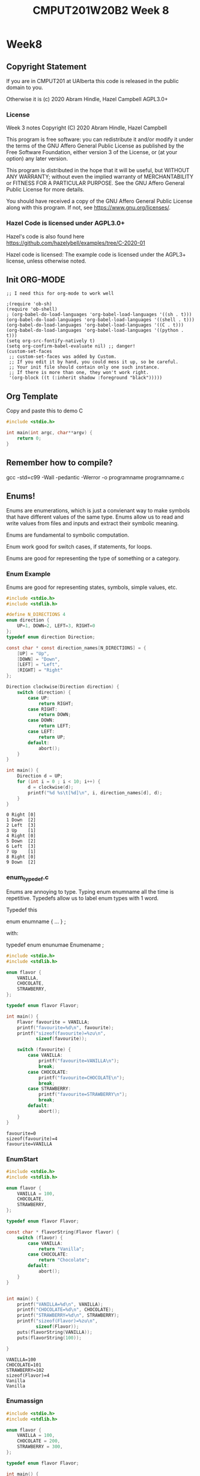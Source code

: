 #+TITLE: CMPUT201W20B2 Week 8
#+PROPERTY: header-args:C             :results output :exports both :flags -std=c99 -Wall -pedantic -Werror -g :eval yes :results value verbatim
#+PROPERTY: header-args:sh            :results output :exports both :eval yes :results value verbatim
#+PROPERTY: header-args:shell         :results output :exports both :eval yes :results value verbatim

* Week8
** Copyright Statement

If you are in CMPUT201 at UAlberta this code is released in the public
domain to you.

Otherwise it is (c) 2020 Abram Hindle, Hazel Campbell AGPL3.0+

*** License

    Week 3 notes
    Copyright (C) 2020 Abram Hindle, Hazel Campbell

    This program is free software: you can redistribute it and/or modify
    it under the terms of the GNU Affero General Public License as
    published by the Free Software Foundation, either version 3 of the
    License, or (at your option) any later version.

    This program is distributed in the hope that it will be useful,
    but WITHOUT ANY WARRANTY; without even the implied warranty of
    MERCHANTABILITY or FITNESS FOR A PARTICULAR PURPOSE.  See the
    GNU Affero General Public License for more details.

    You should have received a copy of the GNU Affero General Public License
    along with this program.  If not, see <https://www.gnu.org/licenses/>.


*** Hazel Code is licensed under AGPL3.0+

Hazel's code is also found here
https://github.com/hazelybell/examples/tree/C-2020-01

Hazel code is licensed: The example code is licensed under the AGPL3+
license, unless otherwise noted.

** Init ORG-MODE

#+BEGIN_SRC elisp
;; I need this for org-mode to work well

;(require 'ob-sh)
(require 'ob-shell)
; (org-babel-do-load-languages 'org-babel-load-languages '((sh . t)))
(org-babel-do-load-languages 'org-babel-load-languages '((shell . t)))
(org-babel-do-load-languages 'org-babel-load-languages '((C . t)))
(org-babel-do-load-languages 'org-babel-load-languages '((python . t)))
(setq org-src-fontify-natively t)
(setq org-confirm-babel-evaluate nil) ;; danger!
(custom-set-faces
 ;; custom-set-faces was added by Custom.
 ;; If you edit it by hand, you could mess it up, so be careful.
 ;; Your init file should contain only one such instance.
 ;; If there is more than one, they won't work right.
 '(org-block ((t (:inherit shadow :foreground "black")))))
#+END_SRC

#+RESULTS:

** Org Template
Copy and paste this to demo C

#+BEGIN_SRC C :exports both
#include <stdio.h>

int main(int argc, char**argv) {
    return 0;
}
#+END_SRC

#+RESULTS:

** Remember how to compile?

gcc -std=c99 -Wall -pedantic -Werror -o programname programname.c


** Enums!

Enums are enumerations, which is just a convienant way to make symbols
that have different values of the same type. Enums allow us to read
and write values from files and inputs and extract their symbolic meaning.

Enums are fundamental to symbolic computation.

Enum work good for switch cases, if statements, for loops.

Enums are good for representing the type of something or a category.

*** Enum Example

Enums are good for representing states, symbols, simple values, etc.

#+BEGIN_SRC C :exports both
#include <stdio.h>
#include <stdlib.h>

#define N_DIRECTIONS 4
enum direction {
    UP=1, DOWN=2, LEFT=3, RIGHT=0
};
typedef enum direction Direction;

const char * const direction_names[N_DIRECTIONS] = {
    [UP] = "Up",
    [DOWN] = "Down",
    [LEFT] = "Left",
    [RIGHT] = "Right"
};

Direction clockwise(Direction direction) {
    switch (direction) {
        case UP:
            return RIGHT;
        case RIGHT:
            return DOWN;
        case DOWN:
            return LEFT;
        case LEFT:
            return UP;
        default:
            abort();
    }
}

int main() {
    Direction d = UP;
    for (int i = 0 ; i < 10; i++) {
        d = clockwise(d);
        printf("%d %s\t[%d]\n", i, direction_names[d], d);
    }
}
#+END_SRC

#+RESULTS:
#+begin_example
0 Right	[0]
1 Down	[2]
2 Left	[3]
3 Up	[1]
4 Right	[0]
5 Down	[2]
6 Left	[3]
7 Up	[1]
8 Right	[0]
9 Down	[2]
#+end_example

*** enum_typedef.c

Enums are annoying to type. Typing enum enumname all the time is
repetitive. Typedefs allow us to label enum types with 1 word.

Typedef this 

enum enumname { ... } ;

with:

typedef enum enunumae Enumename ;


#+BEGIN_SRC C :exports both
#include <stdio.h>
#include <stdlib.h>

enum flavor {
    VANILLA,
    CHOCOLATE,
    STRAWBERRY,
};

typedef enum flavor Flavor;

int main() {
    Flavor favourite = VANILLA;
    printf("favourite=%d\n", favourite);
    printf("sizeof(favourite)=%zu\n",
           sizeof(favourite));
    
    switch (favourite) {
        case VANILLA:
            printf("favourite=VANILLA\n");
            break;
        case CHOCOLATE:
            printf("favourite=CHOCOLATE\n");
            break;
        case STRAWBERRY:
            printf("favourite=STRAWBERRY\n");
            break;
        default:
            abort();
    }
}
#+END_SRC

#+RESULTS:
: favourite=0
: sizeof(favourite)=4
: favourite=VANILLA



*** EnumStart

#+BEGIN_SRC C :exports both
#include <stdio.h>
#include <stdlib.h>

enum flavor {
    VANILLA = 100,
    CHOCOLATE,
    STRAWBERRY,
};

typedef enum flavor Flavor;

const char * flavorString(Flavor flavor) {
    switch (flavor) {
        case VANILLA:
            return "Vanilla";
        case CHOCOLATE:
            return "Chocolate";
        default:
            abort();
    }
}


int main() {
    printf("VANILLA=%d\n", VANILLA);
    printf("CHOCOLATE=%d\n", CHOCOLATE);
    printf("STRAWBERRY=%d\n", STRAWBERRY);
    printf("sizeof(Flavor)=%zu\n",
           sizeof(Flavor));
    puts(flavorString(VANILLA));
    puts(flavorString(100));

}
#+END_SRC

#+RESULTS:
: VANILLA=100
: CHOCOLATE=101
: STRAWBERRY=102
: sizeof(Flavor)=4
: Vanilla
: Vanilla

*** Enumassign 

#+BEGIN_SRC C :exports both
#include <stdio.h>
#include <stdlib.h>

enum flavor {
    VANILLA = 100,
    CHOCOLATE = 200,
    STRAWBERRY = 300,
};

typedef enum flavor Flavor;

int main() {
    printf("VANILLA=%d\n", VANILLA);
    printf("CHOCOLATE=%d\n", CHOCOLATE);
    printf("STRAWBERRY=%d\n", STRAWBERRY);
    printf("sizeof(Flavor)=%zu\n",
           sizeof(Flavor));
}
#+END_SRC

#+RESULTS:
: VANILLA=100
: CHOCOLATE=200
: STRAWBERRY=300
: sizeof(Flavor)=4

*** Enum_loop_trick.c

This is a fun trick to set a maximum value for your enum by using
another symbol


#+BEGIN_SRC C :exports both
#include <stdio.h>
#include <stdlib.h>

// this only works as long as we don't provide our
// own values!

enum flavor {
    VANILLA,
    RHUBARB,
    CHOCOLATE,
    STRAWBERRY,
    N_FLAVORS // Get the free max enum here
};

typedef enum flavor Flavor;

int main() {
    printf("VANILLA=%d\n", VANILLA);
    printf("CHOCOLATE=%d\n", CHOCOLATE);
    printf("STRAWBERRY=%d\n", STRAWBERRY);
    printf("N_FLAVORS=%d\n", N_FLAVORS);
    printf("sizeof(Flavor)=%zu\n",
           sizeof(Flavor));
    
    for (Flavor flavor = 0; flavor < N_FLAVORS; flavor++) {
        switch (flavor) {
            case VANILLA:
                printf("flavor=VANILLA\n");
                break;
            case CHOCOLATE:
                printf("flavor=CHOCOLATE\n");
                break;
            case STRAWBERRY:
                printf("flavor=STRAWBERRY\n");
                break;
            case RHUBARB:
                printf("flavor=RHUBARB\n");
                break;
            default:
                abort();
        }
    }
}
#+END_SRC

#+RESULTS:
: VANILLA=0
: CHOCOLATE=2
: STRAWBERRY=3
: N_FLAVORS=4
: sizeof(Flavor)=4
: flavor=VANILLA
: flavor=RHUBARB
: flavor=CHOCOLATE
: flavor=STRAWBERRY

*** Enum Int

Enum are just integers. And you can treat them as such.

#+BEGIN_SRC C :exports both
#include <stdio.h>
#include <stdlib.h>
#include <time.h>

enum flavor {
    VANILLA,
    CHOCOLATE,
    STRAWBERRY,
    N_FLAVORS // LOOK MA! No Defines! Cute trick, might surprise people.
};

typedef enum flavor Flavor;

// Here we use the fact that enums are really just ints!
Flavor random_flavor() {
    return (rand() % N_FLAVORS);
}

void check_flavor(Flavor flavor) {
    if (flavor >= N_FLAVORS) {
        abort();
    }
    // Since a flavor is just an int, it could be negative...
    if (flavor < 0) {
        abort();
    }
}

const char * get_flavor_name(Flavor flavor) {
    check_flavor(flavor);
    // Here we use "Designated Initializers"!
    const char * const flavor_names[N_FLAVORS] = {
        [CHOCOLATE] = "Hamburger flavor",
        [VANILLA] = "Raspberry",
        [STRAWBERRY] = "Those packets that come in the ramen"
    };
    const char * flavor_name = flavor_names[flavor];
    return flavor_name;
}

int main() {
    srand(time(NULL));
    for (int i = 0 ; i < 4; i++) {
       Flavor flavor = random_flavor();
       printf(
           "flavor %d = %s\n",
           flavor,
           get_flavor_name(flavor)
       );
    }
}
#+END_SRC

#+RESULTS:
: flavor 0 = Raspberry
: flavor 0 = Raspberry
: flavor 0 = Raspberry
: flavor 2 = Those packets that come in the ramen

*** Another motivating ENUM Example

#+BEGIN_SRC C :exports both
#include <stdbool.h> 
#include <stdio.h>
#include <stdlib.h>
#include <time.h>

enum card_face {
    ACE = 1,
    FACE2,
    FACE3,
    FACE4,
    FACE5,
    FACE6,
    FACE7,
    FACE8,
    FACE9,
    FACE10,
    JACK,
    QUEEN,
    KING,
};

typedef enum card_face CardFace;

enum card_suit {
    CLUBS,
    HEARTS,
    DIAMONDS,
    SPADES
};

typedef enum card_suit CardSuit;

struct playing_card {
    CardFace face;
    CardSuit suit;
};

typedef struct playing_card PlayingCard;

#define HANDSIZE 5

// A flush is a hand where all cards have the same suit
// like 5 diamonds or 5 hearts
bool isFlush(PlayingCard hand[HANDSIZE]) {
    CardSuit suit = hand[0].suit;
    for (int i = 1;  i < HANDSIZE; i++ ) {
        if (suit != hand[i].suit) {
            return false;
        }
    }
    return true;
}

int main() {
    srand(time(NULL));
    PlayingCard hand[5] = {
        {ACE, CLUBS},
        {FACE2, CLUBS},
        {KING, CLUBS},
        {JACK, CLUBS},
        {FACE4, CLUBS}
    };
    printf("isFlush? %u\n", isFlush(hand));
    PlayingCard secondHand[5] = {
        {ACE, CLUBS},
        {ACE, SPADES},
        {ACE, HEARTS},
        {ACE, DIAMONDS},
        {ACE, CLUBS} // CHEATER
    };
    printf("isFlush? %u\n", isFlush(secondHand));

}
#+END_SRC

#+RESULTS:
: isFlush? 1
: isFlush? 0



** Unions

- Unions are a way to all the same types to share the same memory.
- Some types like unsigned integers have different sizes:
  
#+BEGIN_SRC C :exports both 
#include <stdio.h>
int main() {
    printf("sizeof(unsigned char):\t\t%ld\n", 
        sizeof(unsigned char));
    printf("sizeof(unsigned short):\t\t%ld\n", 
        sizeof(unsigned short));
    printf("sizeof(unsigned int):\t\t%ld\n", 
        sizeof(unsigned int));
    printf("sizeof(unsigned long):\t\t%ld\n", 
        sizeof(unsigned long));
    printf("sizeof(unsigned long long):\t%ld\n", 
        sizeof(unsigned long long));
    printf("sizeof(unsigned long long int):\t%ld\n", 
        sizeof(unsigned long long int));

}
#+END_SRC

#+RESULTS:
: sizeof(unsigned char):		1
: sizeof(unsigned short):		2
: sizeof(unsigned int):		4
: sizeof(unsigned long):		8
: sizeof(unsigned long long):	8
: sizeof(unsigned long long int):	8

#+BEGIN_SRC C :exports both 
#include <stdio.h>
/*
[C][S][I][I][L][L][L][L]
 S  I  L  L
 I  L
 L
*/
union uints {
    unsigned char a_char;
    unsigned short a_short;
    unsigned int an_int;
    unsigned long a_long;
};
typedef union uints UInts;

#define EXAMPLES 7
int main() {
    unsigned long longs[EXAMPLES] = 
        { 0, 1000, 1000000, 10000000000, 
          65535, 4294967295, 18446744073709551615UL };
    UInts uints;
    for (int i = 0 ; i < EXAMPLES; i++) {
        uints.a_long = longs[i];
        printf("For the long %lu:\n", longs[i]);
        printf("\tchar\t %hhu\n", uints.a_char);
        printf("\tshort\t %hu\n", uints.a_short);
        printf("\tint\t %u\n", uints.an_int);
        printf("\tlong\t %lu\n", uints.a_long);
    }
    // lets see if we can overflow
    uints.a_char++;
    printf("Overflow kept local\t %lu\n", uints.a_long);
}
#+END_SRC

#+RESULTS:
#+begin_example
For the long 0:
	char	 0
	short	 0
	int	 0
	long	 0
For the long 1000:
	char	 232
	short	 1000
	int	 1000
	long	 1000
For the long 1000000:
	char	 64
	short	 16960
	int	 1000000
	long	 1000000
For the long 10000000000:
	char	 0
	short	 58368
	int	 1410065408
	long	 10000000000
For the long 65535:
	char	 255
	short	 65535
	int	 65535
	long	 65535
For the long 4294967295:
	char	 255
	short	 65535
	int	 4294967295
	long	 4294967295
For the long 18446744073709551615:
	char	 255
	short	 65535
	int	 4294967295
	long	 18446744073709551615
Overflow kept local	 18446744073709551360
#+end_example

*** Structs versus Unions

#+BEGIN_SRC C
#include <stdio.h>

struct uints {
    unsigned char a_char;
    unsigned short a_short;
    unsigned int an_int;
    unsigned long a_long;
};
typedef struct uints UInts;

int main() {
    UInts uints;
    uints.a_long = 0;
    printf("Hi I'm a struct!\n");
    printf("sizeof(uints)=%zu\n", sizeof(uints));
    printf("sizeof(uints.a_char)=%zu\n", sizeof(uints.a_char));
    printf("sizeof(uints.a_short)=%zu\n", sizeof(uints.a_short));
    printf("sizeof(uints.an_int)=%zu\n", sizeof(uints.an_int));
    printf("sizeof(uints.a_long)=%zu\n", sizeof(uints.a_long));
    printf("&uints=        %p\n", (void *) &uints);
    printf("&uints.a_char= %p\n", (void *) &(uints.a_char));
    printf("&uints.a_short=%p\n", (void *) &(uints.a_short));
    printf("&uints.an_int= %p\n", (void *) &(uints.an_int));
    printf("&uints.a_long= %p\n", (void *) &(uints.a_long));
}
#+END_SRC

#+RESULTS:
#+begin_example
Hi I'm a struct!
sizeof(uints)=16
sizeof(uints.a_char)=1
sizeof(uints.a_short)=2
sizeof(uints.an_int)=4
sizeof(uints.a_long)=8
&uints=        0x7ffddf8dfaa0
&uints.a_char= 0x7ffddf8dfaa0
&uints.a_short=0x7ffddf8dfaa2
&uints.an_int= 0x7ffddf8dfaa4
&uints.a_long= 0x7ffddf8dfaa8
#+end_example

#+BEGIN_SRC C
#include <stdio.h>

union uints {
    unsigned char a_char;
    unsigned short a_short;
    unsigned int an_int;
    unsigned long a_long;
};
typedef union uints UInts;

int main() {
    UInts uints;
    uints.a_long = 0;
    printf("Hi I'm a Union!\n");
    printf("sizeof(uints)=%zu\n", sizeof(uints));
    printf("sizeof(uints.a_char)=%zu\n", sizeof(uints.a_char));
    printf("sizeof(uints.a_short)=%zu\n", sizeof(uints.a_short));
    printf("sizeof(uints.an_int)=%zu\n", sizeof(uints.an_int));
    printf("sizeof(uints.a_long)=%zu\n", sizeof(uints.a_long));
    printf("&uints=        %p\n", (void *) &uints);
    printf("&uints.a_char= %p\n", (void *) &(uints.a_char));
    printf("&uints.a_short=%p\n", (void *) &(uints.a_short));
    printf("&uints.an_int= %p\n", (void *) &(uints.an_int));
    printf("&uints.a_long= %p\n", (void *) &(uints.a_long));
}
#+END_SRC

#+RESULTS:
#+begin_example
Hi I'm a Union!
sizeof(uints)=8
sizeof(uints.a_char)=1
sizeof(uints.a_short)=2
sizeof(uints.an_int)=4
sizeof(uints.a_long)=8
&uints=        0x7ffdf782b730
&uints.a_char= 0x7ffdf782b730
&uints.a_short=0x7ffdf782b730
&uints.an_int= 0x7ffdf782b730
&uints.a_long= 0x7ffdf782b730
#+end_example


*** Union considerations

    - they are aligned at the starting byte of each member.
    - overflows are kept local to the member being addressed

*** Type Punning      
    - Type punning is breaking the type system to achieve a goal
    - in C it is undefined behaviour to write to 1 part of the union
      and then read from that data using a different overlapping
      member. Yet it pretty common practice.
    - GCC and others typically allow it.

#+BEGIN_SRC C :eval yes :flags -std=c89
#include <stdio.h>
#include <stdint.h>
#include <limits.h>
#include <stdlib.h>

/* This is super useful, but we can't do it in C99 */

struct multi_type {
    enum {
        NOTHING,
        AN_INT,
        A_FLOAT
    } which;
    union {
        int32_t an_int;
        float a_float;
    };
};
typedef struct multi_type MultiType;

void print_mt(MultiType mt) {
    if (mt.which == NOTHING) {
        printf("nothing");
    } else if (mt.which == AN_INT) {
        printf("%d", (int) mt.an_int);
    } else if (mt.which == A_FLOAT) {
        printf("%e", mt.a_float);
    } else {
        abort();
    }
}

void print_mt_array(MultiType *mt_array, size_t length) {
    size_t idx;
    for (idx = 0; idx < length; idx++) {
        print_mt(mt_array[idx]);
        printf(" ");
    }
    printf("\n");
}

MultiType new_mt_int(int value) {
    MultiType new;
    new.which = AN_INT;
    new.an_int = value;
    return new;
}

MultiType new_mt_float(float value) {
    MultiType new;
    new.which = A_FLOAT;
    new.a_float = value;
    return new;
}

int main() {
    MultiType mt_array[4] = { { NOTHING } };
    mt_array[0] = new_mt_int(24);
    mt_array[1] = new_mt_int(48);
    mt_array[2] = new_mt_float(0.24);
    mt_array[3] = new_mt_float(0.12);
    printf("\n");
    print_mt_array(mt_array, 4);
}
#+END_SRC

#+RESULTS:

The error message:

:RESULTS:
/tmp/babel-27627ARt/C-src-27627FnU.c:24:6: error: ISO C99 doesn’t support unnamed structs/unions [-Werror=pedantic]
     };
      ^
cc1: all warnings being treated as errors
/bin/bash: /tmp/babel-27627ARt/C-bin-27627Sxa: Permission denied
:END:


*** Unions with type tags

It is common practice to treat unions like "dynamic types". But it is
common practice to leave a hint in a tag to what type is actually
being stored in that union.

#+BEGIN_SRC C
#include <stdio.h>
#include <stdint.h>
#include <limits.h>
#include <stdlib.h>

// Multitype is either NOTHING, AN_INT, or A_FLOAT
// You should read it and write it based on its type (which)
struct multi_type {
    enum {
        NOTHING,
        AN_INT,
        A_FLOAT
    } which;
    union {
        int32_t an_int;
        float a_float;
    } value;
};
typedef struct multi_type MultiType;

void print_mt(MultiType mt) {
    if (mt.which == NOTHING) {
        printf("nothing");
    } else if (mt.which == AN_INT) {
        printf("%d", (int) mt.value.an_int);
    } else if (mt.which == A_FLOAT) {
        printf("%e", mt.value.a_float);
    } else {
        abort();
    }
}

void print_mt_array(MultiType *mt_array, size_t length) {
    for (size_t idx = 0; idx < length; idx++) {
        print_mt(mt_array[idx]);
        printf(" ");
    }
    printf("\n");
}
#define EXAMPLES 7
int main() {
    MultiType mt_array[EXAMPLES] = {
        { NOTHING },
        { AN_INT, { .an_int=10 } },
        { A_FLOAT, { .a_float=0.1 } },
        { NOTHING },
        { A_FLOAT, { .a_float=99.9 } },
        { AN_INT, { .an_int=99.9 } },
        { AN_INT, { .a_float=-99.9 } },
    };
    printf("\n");
    printf("sizeof(mt_array)    == %lu\n",sizeof(mt_array));
    printf("sizeof(mt_array[0]) == %lu\n",sizeof(mt_array[0]));
    printf("sizeof(mt_array[1]) == %lu\n",sizeof(mt_array[1]));
    printf("sizeof(mt_array[2]) == %lu\n",sizeof(mt_array[2]));
    print_mt_array(mt_array, EXAMPLES);
}
#+END_SRC

#+RESULTS:
: sizeof(mt_array)    == 56
: sizeof(mt_array[0]) == 8
: sizeof(mt_array[1]) == 8
: sizeof(mt_array[2]) == 8
: nothing 10 1.000000e-01 nothing 9.990000e+01 99 -1027093299

** Malloc! The Heap!

Memory!

Your programs use the following kinds of memory:
- Code: this is for constants and compiled code for the CPU to run
- Data: this is for strings, literals, and other values you predefine
  in your program.
- Stack: this is where the data for your function locals goes
- Heap: this is where dynamically allocated memory goes. It is the largest pool.

What memory does our program use? (OS and compiler specific)
- Globals? Data.
- Static variables? Data.
- Constants? Code and or Data
- Local variables? stack
- Dynamic allocation? heap

*** On my computer

Here's what emacs is using

#+begin_example
root@st-francis:/proc/27627# cat maps
00400000-00641000 r-xp 00000000 09:00 116130283                          /usr/bin/emacs25-x
00841000-00848000 r--p 00241000 09:00 116130283                          /usr/bin/emacs25-x
00848000-01615000 rw-p 00248000 09:00 116130283                          /usr/bin/emacs25-x
03155000-0d208000 rw-p 00000000 00:00 0                                  [heap]
7f16739f4000-7f1673a74000 rw-s 00000000 00:05 935100458                  /SYSV00000000 (deleted)
7f1673a74000-7f1673a79000 r-xp 00000000 09:00 394799                     /usr/lib/x86_64-linux-gnu/gdk-pixbuf-2.0/2.10.0/loaders/libpixbufloader-png.so
7f1673a79000-7f1673c78000 ---p 00005000 09:00 394799                     /usr/lib/x86_64-linux-gnu/gdk-pixbuf-2.0/2.10.0/loaders/libpixbufloader-png.so
7f1673c78000-7f1673c79000 r--p 00004000 09:00 394799                     /usr/lib/x86_64-linux-gnu/gdk-pixbuf-2.0/2.10.0/loaders/libpixbufloader-png.so
...
7f168942a000-7f168942b000 r--p 00027000 09:00 103024636                  /lib/x86_64-linux-gnu/ld-2.27.so
7f168942b000-7f168942c000 rw-p 00028000 09:00 103024636                  /lib/x86_64-linux-gnu/ld-2.27.so
7f168942c000-7f168942d000 rw-p 00000000 00:00 0 
7fffcf9ad000-7fffcfa6d000 rw-p 00000000 00:00 0                          [stack]
7fffcfb29000-7fffcfb2c000 r--p 00000000 00:00 0                          [vvar]
7fffcfb2c000-7fffcfb2e000 r-xp 00000000 00:00 0                          [vdso]
ffffffffff600000-ffffffffff601000 r-xp 00000000 00:00 0                  [vsyscall]
#+end_example

Here's the important lines
#+begin_example
code        00400000-00641000 r-xp 00000000 09:00 116130283                          /usr/bin/emacs25-x
data?       00841000-00848000 r--p 00241000 09:00 116130283                          /usr/bin/emacs25-x
data?       00848000-01615000 rw-p 00248000 09:00 116130283                          /usr/bin/emacs25-x
heap        03155000-0d208000 rw-p 00000000 00:00 0                                  [heap]
stack       7fffcf9ad000-7fffcfa6d000 rw-p 00000000 00:00 0                          [stack]
#+end_example

So stack is limited

#+begin_example
hindle1@st-francis:~$ ulimit -a
core file size          (blocks, -c) 0
data seg size           (kbytes, -d) unlimited
scheduling priority             (-e) 0
file size               (blocks, -f) unlimited
pending signals                 (-i) 273535
max locked memory       (kbytes, -l) 16384
max memory size         (kbytes, -m) unlimited
open files                      (-n) 1024
pipe size            (512 bytes, -p) 8
POSIX message queues     (bytes, -q) 819200
real-time priority              (-r) 0
stack size              (kbytes, -s) 8192
cpu time               (seconds, -t) unlimited
max user processes              (-u) 273535
virtual memory          (kbytes, -v) unlimited
file locks                      (-x) unlimited
#+end_example


#+begin_example
stack size              (kbytes, -s) 8192
#+end_example

8megs of stack.

What if I want a big array?

I can tell bash to give me more, but sometimes you are limited.

How do programs using more than 8mb of memory?

THE HEAP!!

How do I get heap memory?

malloc!

Can I get it any time.

Sure.

*** Malloc

Just stack allocation
#+BEGIN_SRC C
#include <assert.h>
#include <stdio.h>
#include <stdlib.h>
#include <string.h>

void allocAndGo(const int len) {
        int bigArray[len];
        for(int idx=0; idx < len; idx++) {
            bigArray[idx] = idx;
        }
        printf("%u ints allocated!\n",1+bigArray[len-1]);
        printf("%lu bytes!\n", sizeof(int)*len);
        printf("%p\n", (void*)bigArray);
}
int main() {
    // let's find the max of the stack.
    for (int i = 1; i < 2*900000; i+=256*1024) {
        allocAndGo(i);
    }
}
#+END_SRC

#+RESULTS:
#+begin_example
1 ints allocated!
4 bytes!
0x7ffcf94dd740
262145 ints allocated!
1048580 bytes!
0x7ffcf93dd740
524289 ints allocated!
2097156 bytes!
0x7ffcf92dd740
786433 ints allocated!
3145732 bytes!
0x7ffcf91dd740
1048577 ints allocated!
4194308 bytes!
0x7ffcf90dd740
1310721 ints allocated!
5242884 bytes!
0x7ffcf8fdd740
1572865 ints allocated!
6291460 bytes!
0x7ffcf8edd740
#+end_example


#+BEGIN_SRC C
#include <assert.h>
#include <stdio.h>
#include <stdlib.h>
#include <string.h>

int * testAllocArray(int arrLen) {
  size_t size = arrLen * sizeof(int);
  int* array = malloc( size );
  assert(array!=NULL);
  memset((void*)array, 0, size);
  /* for(int idx=0; idx<arrLen; idx++) {
    array[idx] = idx;
  } */
  printf("%p\n", (void*)array);
  printf("%p\n", (void*)&arrLen);
  return array;
}
int main() {
    for (int i = 1; i < 90000000; i+=5*1024*1024) {
        int * bigArray = testAllocArray( i );
        printf("%u ints allocated!\n",1+bigArray[i-1]);
        printf("%lu bytes!\n", sizeof(int)*i);
        free(bigArray); // remember to free it when done!
    }
}
#+END_SRC

#+RESULTS:
#+begin_example
0x55c7f25d5260
0x7ffd46e44c5c
1 ints allocated!
4 bytes!
0x7efeca536010
0x7ffd46e44c5c
1 ints allocated!
20971524 bytes!
0x7efec9136010
0x7ffd46e44c5c
1 ints allocated!
41943044 bytes!
0x7efec7d36010
0x7ffd46e44c5c
1 ints allocated!
62914564 bytes!
0x7efec6936010
0x7ffd46e44c5c
1 ints allocated!
83886084 bytes!
0x7efec5536010
0x7ffd46e44c5c
1 ints allocated!
104857604 bytes!
0x7efec4136010
0x7ffd46e44c5c
1 ints allocated!
125829124 bytes!
0x7efec2d36010
0x7ffd46e44c5c
1 ints allocated!
146800644 bytes!
0x7efec1936010
0x7ffd46e44c5c
1 ints allocated!
167772164 bytes!
0x7efec0536010
0x7ffd46e44c5c
1 ints allocated!
188743684 bytes!
0x7efebf136010
0x7ffd46e44c5c
1 ints allocated!
209715204 bytes!
0x7efebdd36010
0x7ffd46e44c5c
1 ints allocated!
230686724 bytes!
0x7efebc936010
0x7ffd46e44c5c
1 ints allocated!
251658244 bytes!
0x7efebb536010
0x7ffd46e44c5c
1 ints allocated!
272629764 bytes!
0x7efeba136010
0x7ffd46e44c5c
1 ints allocated!
293601284 bytes!
0x7efeb8d36010
0x7ffd46e44c5c
1 ints allocated!
314572804 bytes!
0x7efeb7936010
0x7ffd46e44c5c
1 ints allocated!
335544324 bytes!
0x7efeb6536010
0x7ffd46e44c5c
1 ints allocated!
356515844 bytes!
#+end_example

*** Malloc2

Big allocation!

#+BEGIN_SRC sh :exports both
gcc -std=c99 -Wall -pedantic -Werror -o board ./board.c
./board | wc
#+END_SRC

#+RESULTS:
:    8192    8192 67117056

#+BEGIN_SRC C :eval no
#include <stdint.h>
#include <stdio.h>
#include <stdlib.h> // <-- malloc is in stdlib.h

#define KIBI 1024L
#define MEGA (KIBI*KIBI)
#define SIZE 1024*8

/*
 * malloc: Memory ALLOCate, in number of bytes
 * free: deallocate the memory
 *  takes the pointer returned by malloc
 * 
 * Memory still needs to be initialized!
 */

uint8_t * get_board() {
    void * allocated = malloc(sizeof(uint8_t) * SIZE * SIZE);
    if (allocated == NULL) {
        printf("Error: Out of memory!\n");
        abort();
    }
    return allocated;
}

int main() {
    uint8_t (*board)[SIZE] = NULL;
    size_t total_size = sizeof(uint8_t) * SIZE * SIZE;
    board = (uint8_t (*)[SIZE])get_board();
    // board = malloc(total_size);
    for (size_t row = 0; row < SIZE; row++) {
        for (size_t col = 0; col < SIZE; col++) {
            board[row][col] = rand() % 26 + 'A';
        }
    }
    
    for (size_t row = 0; row < SIZE; row++) {
        for (size_t col = 0; col < SIZE; col++) {
            printf("%c", (char) board[row][col]);
        }
        printf("\n");
    }
    printf("board is %zu mebibytes!\n", total_size/MEGA);
    free(board);
    int * ptr = (int*)NULL;
    *ptr;
    for (size_t row = 0; row < SIZE; row++) {
        for (size_t col = 0; col < SIZE; col++) {
            printf("%c", (char) board[row][col]);
        }
        printf("\n");
    }
}
#+END_SRC


#+RESULTS:

*** Calloc 

Calloc is like malloc except it will initialize the memory for you!
Just to 0 though. Which is good enough.

Calloc looks different 

man calloc says

       void *calloc(size_t nmemb, size_t size);

It's not void, it's void * so you have to cast.

#+BEGIN_SRC C
#include <assert.h>
#include <stdio.h>
#include <stdlib.h>
#include <string.h>

int * testAllocArray(int arrLen) {
  int* array = calloc( sizeof(int), arrLen );
  assert(array!=NULL);
  for(int idx=0; idx<arrLen; idx++) {
    array[idx] = idx;
  }
  return array;
}
int main() {
    for (int i = 1; i < 90000000; i+=5*1024*1024) {
        int * bigArray = testAllocArray( i );
        printf("%u ints allocated!\n",1+bigArray[i-1]);
        printf("%lu bytes!\n", sizeof(int)*i);
        free(bigArray); // remember to free it when done!
    }
}
#+END_SRC

#+RESULTS:
#+begin_example
1 ints allocated!
4 bytes!
5242881 ints allocated!
20971524 bytes!
10485761 ints allocated!
41943044 bytes!
15728641 ints allocated!
62914564 bytes!
20971521 ints allocated!
83886084 bytes!
26214401 ints allocated!
104857604 bytes!
31457281 ints allocated!
125829124 bytes!
36700161 ints allocated!
146800644 bytes!
41943041 ints allocated!
167772164 bytes!
47185921 ints allocated!
188743684 bytes!
52428801 ints allocated!
209715204 bytes!
57671681 ints allocated!
230686724 bytes!
62914561 ints allocated!
251658244 bytes!
68157441 ints allocated!
272629764 bytes!
73400321 ints allocated!
293601284 bytes!
78643201 ints allocated!
314572804 bytes!
83886081 ints allocated!
335544324 bytes!
89128961 ints allocated!
356515844 bytes!
#+end_example

*** strdup

strdup duplicates a string into newly malloc'd memory.

Very handy.

Very dangerous.

strlen's your input string
malloc's your input string size + 1
strcpy's your input to the malloc'd location



#+BEGIN_SRC C
#define _POSIX_C_SOURCE 200809L // <-- needed for strdup
#include <stdint.h>
#include <stdio.h>
#include <stdlib.h>
#include <string.h> // <-- strdup is in string.h

/*
 * strdup = malloc + strcpy
 */

int main() {
    const char * message = "hello, world!";
    char buffer[14];
    strncpy(buffer, message, 14);    
    printf("%p %s\n", (void*)message, message);    
    printf("%p %s\n", (void*)buffer, buffer);    

    // hi this code is basically strdup
    char * copyMalloc = malloc((strlen(message) + 1) * sizeof(char));
    strcpy(copyMalloc, message);
    // ^^^^ that was basically strdup

    printf("%p %s\n", (void*)copyMalloc, copyMalloc);    
    char * copyDup = strdup(message);
    printf("%p %s\n", (void*)copyDup, copyDup);
    // > .c:30:16: error: assignment of read-only location ‘*message’
    // >    message[0] = 'H';
    // message[0] = 'H';
    copyDup[0] = 'J';
    copyMalloc[0] = 'M';
    printf("%s\n", message);    
    printf("%s\n", copyMalloc);    
    printf("%s\n", copyDup);
    free(copyDup);
    free(copyMalloc);
}
#+END_SRC

#+RESULTS:
: 0x561c3e62ba84 hello, world!
: 0x7ffcdbf9f6ca hello, world!
: 0x561c3f856270 hello, world!
: 0x561c3f856290 hello, world!
: hello, world!
: Mello, world!
: Jello, world!

*** free

What happens if we don't free?

Our program can get bigger!



#+BEGIN_SRC C
#include <assert.h>
#include <stdio.h>
#include <stdlib.h>
#include <string.h>

int * testAllocArray(int arrLen) {
  int* array = calloc( sizeof(int), arrLen );
  assert(array!=NULL);
  for(int idx=0; idx<arrLen; idx++) {
    array[idx] = idx;
  }
  return array;
}
int main() {
    for (int i = 1; i < 10000000; i+=1*1024*1024) {
        int * bigArray = testAllocArray( i );
        printf("%u ints allocated!\n",1+bigArray[i-1]);
        printf("%lu bytes!\n", sizeof(int)*i);
        // free(bigArray); // remember to free it when done!
    }
}
#+END_SRC

#+RESULTS:
#+begin_example
1 ints allocated!
4 bytes!
1048577 ints allocated!
4194308 bytes!
2097153 ints allocated!
8388612 bytes!
3145729 ints allocated!
12582916 bytes!
4194305 ints allocated!
16777220 bytes!
5242881 ints allocated!
20971524 bytes!
6291457 ints allocated!
25165828 bytes!
7340033 ints allocated!
29360132 bytes!
8388609 ints allocated!
33554436 bytes!
9437185 ints allocated!
37748740 bytes!
#+end_example

Valgrind is a memory leak detector. It analyzes memory allocations and
warns us about mistakes.

Valgrind will show us that we're leaking memory (losing track of it
and not freeing it).

#+BEGIN_SRC sh :exportys both
gcc -std=c99 -Wall -pedantic -Werror -o nofree ./nofree.c
valgrind ./nofree 2>&1
echo now let\'s leak check
valgrind --leak-check=full ./nofree 2>&1
#+END_SRC

#+RESULTS:
#+begin_example
==28799== Memcheck, a memory error detector
==28799== Copyright (C) 2002-2017, and GNU GPL'd, by Julian Seward et al.
==28799== Using Valgrind-3.13.0 and LibVEX; rerun with -h for copyright info
==28799== Command: ./nofree
==28799== 
1 ints allocated!
4 bytes!
1048577 ints allocated!
4194308 bytes!
2097153 ints allocated!
8388612 bytes!
3145729 ints allocated!
12582916 bytes!
4194305 ints allocated!
16777220 bytes!
5242881 ints allocated!
20971524 bytes!
6291457 ints allocated!
25165828 bytes!
7340033 ints allocated!
29360132 bytes!
8388609 ints allocated!
33554436 bytes!
9437185 ints allocated!
37748740 bytes!
==28799== 
==28799== HEAP SUMMARY:
==28799==     in use at exit: 188,743,720 bytes in 10 blocks
==28799==   total heap usage: 11 allocs, 1 frees, 188,747,816 bytes allocated
==28799== 
==28799== LEAK SUMMARY:
==28799==    definitely lost: 100,663,320 bytes in 6 blocks
==28799==    indirectly lost: 0 bytes in 0 blocks
==28799==      possibly lost: 88,080,400 bytes in 4 blocks
==28799==    still reachable: 0 bytes in 0 blocks
==28799==         suppressed: 0 bytes in 0 blocks
==28799== Rerun with --leak-check=full to see details of leaked memory
==28799== 
==28799== For counts of detected and suppressed errors, rerun with: -v
==28799== ERROR SUMMARY: 0 errors from 0 contexts (suppressed: 0 from 0)
now let's leak check
==28801== Memcheck, a memory error detector
==28801== Copyright (C) 2002-2017, and GNU GPL'd, by Julian Seward et al.
==28801== Using Valgrind-3.13.0 and LibVEX; rerun with -h for copyright info
==28801== Command: ./nofree
==28801== 
1 ints allocated!
4 bytes!
1048577 ints allocated!
4194308 bytes!
2097153 ints allocated!
8388612 bytes!
3145729 ints allocated!
12582916 bytes!
4194305 ints allocated!
16777220 bytes!
5242881 ints allocated!
20971524 bytes!
6291457 ints allocated!
25165828 bytes!
7340033 ints allocated!
29360132 bytes!
8388609 ints allocated!
33554436 bytes!
9437185 ints allocated!
37748740 bytes!
==28801== 
==28801== HEAP SUMMARY:
==28801==     in use at exit: 188,743,720 bytes in 10 blocks
==28801==   total heap usage: 11 allocs, 1 frees, 188,747,816 bytes allocated
==28801== 
==28801== 88,080,400 bytes in 4 blocks are possibly lost in loss record 1 of 2
==28801==    at 0x4C31B25: calloc (in /usr/lib/valgrind/vgpreload_memcheck-amd64-linux.so)
==28801==    by 0x1086F6: testAllocArray (in /home/hindle1/projects/CMPUT201W20/2020-01/CMPUT201W20B2-public/week07/nofree)
==28801==    by 0x10876F: main (in /home/hindle1/projects/CMPUT201W20/2020-01/CMPUT201W20B2-public/week07/nofree)
==28801== 
==28801== 100,663,320 bytes in 6 blocks are definitely lost in loss record 2 of 2
==28801==    at 0x4C31B25: calloc (in /usr/lib/valgrind/vgpreload_memcheck-amd64-linux.so)
==28801==    by 0x1086F6: testAllocArray (in /home/hindle1/projects/CMPUT201W20/2020-01/CMPUT201W20B2-public/week07/nofree)
==28801==    by 0x10876F: main (in /home/hindle1/projects/CMPUT201W20/2020-01/CMPUT201W20B2-public/week07/nofree)
==28801== 
==28801== LEAK SUMMARY:
==28801==    definitely lost: 100,663,320 bytes in 6 blocks
==28801==    indirectly lost: 0 bytes in 0 blocks
==28801==      possibly lost: 88,080,400 bytes in 4 blocks
==28801==    still reachable: 0 bytes in 0 blocks
==28801==         suppressed: 0 bytes in 0 blocks
==28801== 
==28801== For counts of detected and suppressed errors, rerun with: -v
==28801== ERROR SUMMARY: 2 errors from 2 contexts (suppressed: 0 from 0)
#+end_example

*** realloc!

realloc does a lot of work for you!

It will use the information that malloc uses to see if it can just
leave the pointer in place and safely give it more space.

If there's not enough space it will allocate a new region of memory
and return that new pointer. It will free the old pointer if that was
the case.

There's no guarantee that you pointer stays in the same spot!

 - With realloc, you must replace the old pointer with the new one!
 - With realloc you must check if there was enough memory to do it!
   - check return value!


#+BEGIN_SRC C
#include <assert.h>
#include <stdio.h>
#include <stdlib.h>
#include <string.h>

// We're going to malloc 3 regions and keep growing it
// by 5 characters
int main() {
    char * array1 = (char*)malloc(10);
    char * array2 = (char*)malloc(20);
    char * array3 = (char*)malloc(30);
    for (int i = 30; i < 500; i+=5) {
        char * newArray1 = realloc(array1, i * sizeof(char));
        char * newArray2 = realloc(array2, i * sizeof(char));
        char * newArray3 = realloc(array3, i * sizeof(char));
        assert(newArray1 != NULL || newArray2 != NULL || newArray3 != NULL);
        if ( array1 != newArray1 )  {
            printf("size: %05d array1: old: %p new: %p\n", i, array1, newArray1);
        }
        /*
        if ( array2 != newArray2 )  {
            printf("size: %05d array2: old: %p new: %p\n", i, array2, newArray2);
        }
        if ( array3 != newArray3 )  {
            printf("size: %05d array3: old: %p new: %p\n", i, array3, newArray3);
        }
        */
        // YOU MUST REPLACE THE OLD VALUE, IT IS DANGEROUS!
        array1 = newArray1;
        array2 = newArray2;
        array3 = newArray3;
    }
    free(array1);
    free(array2);
    free(array3);
}
#+END_SRC

#+RESULTS:
#+begin_example
size: 00030 array1: old: 0x55c219c6f260 new: 0x55c219c6f2d0
size: 00045 array1: old: 0x55c219c6f2d0 new: 0x55c219c70340
size: 00060 array1: old: 0x55c219c70340 new: 0x55c219c70400
size: 00075 array1: old: 0x55c219c70400 new: 0x55c219c704f0
size: 00090 array1: old: 0x55c219c704f0 new: 0x55c219c70610
size: 00105 array1: old: 0x55c219c70610 new: 0x55c219c70760
size: 00125 array1: old: 0x55c219c70760 new: 0x55c219c708e0
size: 00140 array1: old: 0x55c219c708e0 new: 0x55c219c70a90
size: 00155 array1: old: 0x55c219c70a90 new: 0x55c219c70c70
size: 00170 array1: old: 0x55c219c70c70 new: 0x55c219c70e80
size: 00185 array1: old: 0x55c219c70e80 new: 0x55c219c710c0
size: 00205 array1: old: 0x55c219c710c0 new: 0x55c219c71330
size: 00220 array1: old: 0x55c219c71330 new: 0x55c219c715d0
size: 00235 array1: old: 0x55c219c715d0 new: 0x55c219c718a0
size: 00250 array1: old: 0x55c219c718a0 new: 0x55c219c71ba0
size: 00265 array1: old: 0x55c219c71ba0 new: 0x55c219c71ed0
size: 00285 array1: old: 0x55c219c71ed0 new: 0x55c219c72230
size: 00300 array1: old: 0x55c219c72230 new: 0x55c219c725c0
size: 00315 array1: old: 0x55c219c725c0 new: 0x55c219c72980
size: 00330 array1: old: 0x55c219c72980 new: 0x55c219c72d70
size: 00345 array1: old: 0x55c219c72d70 new: 0x55c219c73190
size: 00365 array1: old: 0x55c219c73190 new: 0x55c219c735e0
size: 00380 array1: old: 0x55c219c735e0 new: 0x55c219c73a60
size: 00395 array1: old: 0x55c219c73a60 new: 0x55c219c73f10
size: 00410 array1: old: 0x55c219c73f10 new: 0x55c219c743f0
size: 00425 array1: old: 0x55c219c743f0 new: 0x55c219c74900
size: 00445 array1: old: 0x55c219c74900 new: 0x55c219c74e40
size: 00460 array1: old: 0x55c219c74e40 new: 0x55c219c753b0
size: 00475 array1: old: 0x55c219c753b0 new: 0x55c219c75950
size: 00490 array1: old: 0x55c219c75950 new: 0x55c219c75f20
#+end_example


*** Malloc and structs

Mallocs are often used with arrays of structs. You need to get the
sizeof the struct.

#+BEGIN_SRC C :exports both
#include <stdbool.h> 
#include <stdio.h>
#include <stdlib.h>
#include <time.h>

enum card_face {
    ACE = 1,
    FACE2,
    FACE3,
    FACE4,
    FACE5,
    FACE6,
    FACE7,
    FACE8,
    FACE9,
    FACE10,
    JACK,
    QUEEN,
    KING,
};

typedef enum card_face CardFace;

#define NFACES 13
#define NFACEOFF 1

enum card_suit {
    CLUBS,
    HEARTS,
    DIAMONDS,
    SPADES
};

typedef enum card_suit CardSuit;

#define NSUIT 4

struct playing_card {
    CardFace face;
    CardSuit suit;
};

typedef struct playing_card PlayingCard;

#define HANDSIZE 5

bool isFlush(PlayingCard hand[HANDSIZE]) {
    CardSuit suit = hand[0].suit;
    for (int i = 1;  i < HANDSIZE; i++ ) {
        if (suit != hand[i].suit) {
            return false;
        }
    }
    return true;
}

PlayingCard randomCard() {
    PlayingCard card = {ACE, CLUBS};
    card.face = NFACEOFF + ( rand() % NFACES );
    card.suit =  rand() % NSUIT;
    return card;
}
int main() {
    srand(time(NULL));
    const int N = 1000000;
    PlayingCard * bigHand = malloc(sizeof(PlayingCard)*N);
    for (int i = 0; i < N; i++) {
        bigHand[i] = randomCard();
    }
    int flushes = 0;
    for (int i = 0; i < N - HANDSIZE; i+=HANDSIZE) {
        if (isFlush(bigHand + i)) {
            if (flushes < 10) { // reduce printing
                printf("Flush found at card %d\n", i);
                printf("Suit %d\n", bigHand[i].suit);
            }
            flushes++;
        }
    }
    printf("We found %d flushes out of %d hands: %f\n", flushes, N/HANDSIZE, flushes/(float)(N/HANDSIZE));
}


#+END_SRC

#+RESULTS:
#+begin_example
Flush found at card 225
Suit 2
Flush found at card 1370
Suit 1
Flush found at card 4095
Suit 1
Flush found at card 8160
Suit 1
Flush found at card 8665
Suit 0
Flush found at card 10025
Suit 1
Flush found at card 12900
Suit 0
Flush found at card 13085
Suit 0
Flush found at card 14855
Suit 3
Flush found at card 15145
Suit 2
We found 799 flushes out of 200000 hands: 0.003995
#+end_example

*** Malloc 2D arrays

How does Malloc work with 2D arrays? Well 2D arrays are tightly packed
so it is pretty easy to determine their size in memory.

#+BEGIN_SRC C
// READ man 3 malloc

#include <stdio.h>
#include <stdlib.h>
#include <string.h>

// Option 3:
// In functions... just a 2-D array as normal...
// ...we could use either int a[n][n] OR
// int a[][n], but NOT a[][]!
void print_2d(size_t n, int a[][n]) {
    for (size_t i = 0; i < n; i++) {
        for (size_t j = 0; j < n; j++) {
            printf("%2d ", a[i][j]);
        }
        printf("\n");
    }
}

int main(int argc, char **argv) {
    size_t n = 10;
    int * array = (int *) // cast result of malloc to "ptr to an int"
        malloc(n * n * sizeof(int));
    int (*array2d)[n] = (int (*)[n]) array;
    int k = 0;
    for (size_t i = 0; i < n; i++) {
        for (size_t j = 0; j < n; j++) {
            // Option 1:
            // Use a 1-D array and arithmetic
            array[i * n + j] = k++;
        }
    }
    printf("Printing Option2\n\n");
    for (size_t i = 0; i < n; i++) {
        for (size_t j = 0; j < n; j++) {
            // Option 2:
            // Use 2-D array
            printf("%2d ", array2d[i][j]);
        }
        printf("\n");
    }
    printf("\nPrinting Option3\n\n");
    print_2d(n, (int(*)[n]) array);
    free(array); // deallocates or "frees" the memory we were using for array
    // Now ALL pointers to or into the array are invalid!
}
#+END_SRC

#+RESULTS:
#+begin_example
Printing Option2

 0  1  2  3  4  5  6  7  8  9 
10 11 12 13 14 15 16 17 18 19 
20 21 22 23 24 25 26 27 28 29 
30 31 32 33 34 35 36 37 38 39 
40 41 42 43 44 45 46 47 48 49 
50 51 52 53 54 55 56 57 58 59 
60 61 62 63 64 65 66 67 68 69 
70 71 72 73 74 75 76 77 78 79 
80 81 82 83 84 85 86 87 88 89 
90 91 92 93 94 95 96 97 98 99 

Printing Option3

 0  1  2  3  4  5  6  7  8  9 
10 11 12 13 14 15 16 17 18 19 
20 21 22 23 24 25 26 27 28 29 
30 31 32 33 34 35 36 37 38 39 
40 41 42 43 44 45 46 47 48 49 
50 51 52 53 54 55 56 57 58 59 
60 61 62 63 64 65 66 67 68 69 
70 71 72 73 74 75 76 77 78 79 
80 81 82 83 84 85 86 87 88 89 
90 91 92 93 94 95 96 97 98 99
#+end_example

*** Malloc Array of Array versus 2D

So instead of allocating a big block and carving a 2D array out of it
we could just allocate each row and make an array of arrays.

Try playing with the order of allocation of rows. Does it affect the result?


#+BEGIN_SRC C
#include <stdio.h>
#include <stdlib.h>

// This example compares using malloc to get space for a 2-D array vs using malloc to make space for a array of arrays.

int * alloc2d(size_t n) {
    // we can just do 1 malloc()
    return (int *) malloc(n * n * sizeof(int));
}

int ** alloc_aoa(size_t n) {
    // we have to do 1 + n malloc()s
    int ** p = malloc(n * sizeof(int *));
    // we don't need to do them in order...
    for (size_t i = 0; i < n; i++) {
        p[i] = malloc(n * sizeof(int));
    }
    return p;
}

void free2d(int * p) {
    // we can just do 1 free()
    free(p);
}

void free_aoa(size_t n, int ** p) {
    // we have to do n + 1 free()s
    for (size_t i = 0; i < n; i++) {
        free(p[i]);
    }
    free(p);
}

int get2d(size_t n, int * p, size_t i, size_t j) {
    return p[i * n + j];
}

int get_aoa(int **p, size_t i, size_t j) {
    return p[i][j];
}

int set2d(size_t n, int * p, size_t i, size_t j, int v) {
    return p[i * n + j] = v;
}

int set_aoa(int **p, size_t i, size_t j, int v) {
    return p[i][j] = v;
}

int main(int argc, char **argv) {
    srand(1);
    printf("I'm going to make space for a big, square table in memory.\n");
    printf("How many rows and columns would you like to make space for? ");
    size_t n;
    // int r = scanf("%zu", &n);
    n = 30;
    if (n != 1) {
        printf("Sorry, I couldn't understand that :(\n");
    }
    // allocate them
    int *p2d = alloc2d(n);
    int **aoa = alloc_aoa(n);
    // initialize them
    for (size_t i = 0; i < n; i++) {
        for (size_t j = 0; j < n; j++) {
            set2d(n, p2d, i, j, rand() % 10);
            set_aoa(aoa, i, j, rand() % 10);
        }
    }
    // print them out
    printf("2d:\n");
    for (size_t i = 0; i < n; i++) {
        for (size_t j = 0; j < n; j++) {
            int x = get2d(n, p2d, i, j);
            printf("%d ", x);
        }
        printf("\n");
    }
    printf("aoa:\n");
    for (size_t i = 0; i < n; i++) {
        for (size_t j = 0; j < n; j++) {
            int x = get_aoa(aoa, i, j);
            printf("%d ", x);
        }
        printf("\n");
    }
    // free them
    free2d(p2d);
    free_aoa(n, aoa);
}
#+END_SRC

#+RESULTS:
#+begin_example
I'm going to make space for a big, square table in memory.
How many rows and columns would you like to make space for? Sorry, I couldn't understand that :(
2d:
3 7 3 6 9 2 0 3 0 2 1 7 2 2 7 9 2 9 3 1 9 1 4 8 5 3 1 6 2 6 
5 4 6 6 3 4 2 4 4 3 7 6 8 3 4 2 6 9 6 4 5 4 7 7 7 2 1 6 5 4 
0 1 7 1 9 7 7 6 6 9 8 2 3 0 8 0 6 8 6 1 9 4 1 3 4 4 7 3 7 9 
2 7 5 4 8 9 5 8 3 8 6 3 3 6 4 8 9 7 4 0 0 2 4 5 4 9 2 7 5 8 
2 9 6 0 1 5 1 8 0 4 2 8 2 4 2 0 2 9 8 3 1 3 0 9 9 9 3 0 6 4 
0 6 6 5 9 7 8 9 6 2 6 3 1 9 1 9 0 5 7 4 0 2 6 0 2 2 5 2 0 8 
8 4 9 9 2 4 9 3 0 0 9 3 1 4 1 6 4 2 4 2 8 2 8 6 3 3 3 0 7 8 
0 8 9 3 3 3 6 2 5 7 6 4 0 8 0 6 4 9 9 8 0 7 9 5 9 5 4 9 5 3 
7 8 9 7 2 3 9 2 1 6 1 0 3 1 0 6 7 0 4 4 5 2 0 6 6 8 6 7 1 1 
7 2 4 2 2 0 9 5 0 7 8 0 6 6 9 5 7 5 3 3 9 7 7 1 0 8 5 4 7 3 
0 7 9 2 3 1 2 2 7 1 4 7 1 7 4 8 1 6 1 6 8 8 0 2 7 6 6 7 7 9 
7 6 8 3 4 5 1 5 9 3 5 2 7 3 6 6 3 4 9 2 8 0 4 6 7 3 3 5 0 7 
3 0 0 1 3 9 4 5 8 5 5 9 7 3 6 5 6 0 1 2 9 0 2 4 3 8 3 0 3 9 
7 2 2 4 8 0 9 2 1 3 2 4 1 5 1 9 1 3 7 8 7 4 4 1 8 2 9 6 6 9 
0 9 1 8 6 7 7 2 1 0 0 0 3 4 1 0 2 7 6 4 2 7 4 6 7 5 2 3 4 9 
2 1 3 2 5 5 0 4 6 2 8 5 6 8 7 2 0 8 5 7 8 3 7 7 9 1 0 9 8 3 
0 9 1 7 7 2 1 8 4 6 6 4 8 8 5 4 0 7 2 2 3 9 1 5 4 2 1 2 2 9 
4 5 1 0 1 7 9 1 7 0 0 5 9 1 1 0 8 4 2 4 9 2 9 0 4 9 5 6 3 9 
2 3 9 1 4 8 7 3 9 5 8 0 3 1 7 5 1 3 0 5 2 9 9 9 1 3 3 4 1 6 
7 2 2 1 4 8 3 7 3 2 3 6 1 6 0 5 5 9 8 2 9 1 0 6 9 8 8 3 0 5 
3 8 1 9 0 5 4 4 9 9 3 3 7 4 9 9 2 6 9 6 1 3 2 3 9 4 4 9 8 2 
5 3 4 5 7 9 7 7 9 5 4 7 3 2 2 3 1 8 0 2 9 9 3 8 6 7 7 1 0 4 
3 3 7 1 9 6 9 5 1 9 1 2 0 3 1 7 8 0 4 3 9 4 5 2 7 8 9 3 8 4 
6 8 5 1 6 8 6 5 6 1 3 5 6 4 6 7 3 9 0 2 9 3 5 7 7 6 4 3 2 6 
9 5 3 4 1 1 9 5 2 9 7 4 1 1 8 4 3 3 7 3 8 0 8 8 3 5 5 2 8 2 
3 7 7 6 2 7 3 2 5 7 9 1 4 5 8 3 5 1 5 0 8 9 9 6 5 5 0 2 9 2 
6 5 8 7 6 2 9 0 7 5 4 0 8 4 4 8 2 6 2 7 4 6 4 4 5 6 3 7 2 0 
9 1 4 5 2 0 3 1 5 4 0 3 9 4 3 2 5 8 1 1 8 3 9 5 4 6 2 0 3 7 
3 1 4 1 6 3 7 0 4 3 7 9 3 2 9 5 0 3 9 5 3 2 7 7 0 6 5 8 9 7 
0 1 3 7 2 1 3 8 8 8 8 9 3 4 7 3 6 2 2 5 4 4 1 3 8 3 9 4 1 0 
aoa:
6 5 5 2 1 7 9 6 6 6 8 9 0 3 5 2 8 7 6 2 3 9 7 4 0 6 0 3 0 1 
5 7 5 9 7 5 5 7 4 0 8 8 4 1 9 0 8 2 6 9 0 8 1 2 2 6 0 1 9 9 
9 7 1 5 7 6 3 5 3 4 1 9 9 8 5 9 3 5 1 5 8 8 0 0 4 4 6 1 5 6 
1 8 7 1 5 7 3 8 1 9 4 3 8 0 8 8 7 6 3 3 9 5 0 9 6 2 4 7 4 1 
8 3 8 2 0 1 0 5 6 6 5 6 8 7 4 6 9 0 1 1 0 4 3 1 6 3 8 5 6 0 
4 2 7 6 8 2 2 9 0 7 1 2 5 9 4 1 7 8 0 8 4 9 1 4 2 0 5 9 2 3 
0 0 1 6 5 4 9 6 5 2 4 5 7 3 4 9 2 6 1 8 9 8 8 8 8 3 8 4 6 9 
6 7 0 3 7 2 5 6 8 9 0 1 4 7 8 2 7 3 2 3 1 8 1 4 2 7 9 4 9 5 
0 1 9 8 5 4 0 0 9 2 2 7 1 9 5 7 4 6 7 8 8 6 6 4 2 9 0 0 0 3 
7 6 5 0 9 9 4 1 3 8 6 4 7 0 7 9 8 3 8 7 3 8 4 9 9 8 8 3 1 8 
9 9 3 4 7 2 0 1 5 7 1 1 1 0 0 5 6 2 9 4 0 1 2 9 5 4 3 9 4 1 
0 0 5 9 1 4 5 4 8 8 2 2 0 4 3 3 4 3 7 5 9 2 7 5 1 3 8 1 8 6 
5 8 4 1 5 3 1 0 3 6 9 0 6 7 1 0 5 8 2 6 1 4 7 0 2 0 7 0 4 2 
4 5 4 3 6 8 2 3 8 4 2 5 7 7 6 8 3 3 9 6 0 8 8 6 5 1 9 0 4 9 
8 3 4 9 7 3 1 2 5 9 4 1 7 1 3 3 1 5 5 2 1 2 1 5 8 9 7 6 7 7 
2 6 0 1 6 0 3 6 0 5 9 0 0 3 8 1 5 5 0 3 2 0 7 6 1 9 8 8 0 7 
6 2 7 9 6 7 5 8 5 5 8 8 3 7 2 5 5 3 7 1 4 4 9 7 1 2 6 0 2 7 
3 6 4 3 2 7 8 0 6 1 2 1 7 3 2 6 7 9 4 5 1 8 6 6 0 4 4 6 9 5 
1 0 9 3 5 5 3 8 5 3 6 3 6 8 0 1 0 0 4 4 4 9 4 8 6 9 3 6 5 1 
2 9 8 2 7 6 7 2 7 5 7 8 3 4 3 8 0 9 0 4 0 2 0 3 0 3 7 1 0 0 
1 0 7 1 3 9 8 6 2 0 0 3 9 9 1 4 0 5 5 1 4 7 7 3 2 4 9 3 3 9 
4 9 9 5 3 0 2 2 0 0 1 9 6 1 5 9 8 7 5 7 1 6 6 4 6 2 4 0 6 4 
7 4 2 7 5 8 5 2 5 9 6 1 5 2 9 6 2 6 3 6 0 8 1 9 3 0 2 1 7 1 
3 5 0 2 4 5 2 2 9 3 1 2 9 4 0 4 7 0 2 6 0 5 8 1 0 0 1 0 9 0 
3 4 6 3 9 0 4 6 5 1 7 1 9 3 7 9 1 8 9 8 4 0 6 2 8 0 9 6 5 8 
6 8 2 6 9 0 7 3 1 8 4 6 3 4 7 3 0 4 7 7 9 3 4 4 5 6 6 6 9 9 
5 3 6 3 0 6 3 8 6 2 0 6 5 9 6 3 3 2 4 0 9 5 6 2 1 1 7 1 1 8 
0 3 8 8 2 6 6 0 7 2 0 3 0 3 4 4 3 1 3 5 1 3 7 4 9 7 1 1 7 6 
9 0 1 8 4 4 7 7 5 0 2 9 0 7 9 2 8 5 6 6 0 0 4 3 1 7 7 8 0 8 
3 0 6 3 2 5 3 2 5 0 6 3 7 3 1 9 4 0 9 7 6 9 2 1 1 8 2 5 0 1
#+end_example


*** Malloc array of arrays structs?

#+BEGIN_SRC C :exports both
#include <stdbool.h> 
#include <stdio.h>
#include <stdlib.h>
#include <time.h>

enum card_face {
    ACE = 1,
    FACE2,
    FACE3,
    FACE4,
    FACE5,
    FACE6,
    FACE7,
    FACE8,
    FACE9,
    FACE10,
    JACK,
    QUEEN,
    KING,
};

typedef enum card_face CardFace;

#define NFACES 13
#define NFACEOFF 1

enum card_suit {
    CLUBS,
    HEARTS,
    DIAMONDS,
    SPADES
};

typedef enum card_suit CardSuit;

#define NSUIT 4

struct playing_card {
    CardFace face;
    CardSuit suit;
};

typedef struct playing_card PlayingCard;

#define HANDSIZE 5

bool isFlush(PlayingCard hand[HANDSIZE]) {
    CardSuit suit = hand[0].suit;
    for (int i = 1;  i < HANDSIZE; i++ ) {
        if (suit != hand[i].suit) {
            return false;
        }
    }
    return true;
}

PlayingCard randomCard() {
    PlayingCard card = {ACE, CLUBS};
    card.face = NFACEOFF + ( rand() % NFACES );
    card.suit =  rand() % NSUIT;
    return card;
}
int main() {
    srand(time(NULL));
    const int HANDS = 1000000;
    PlayingCard * hands = malloc(sizeof(PlayingCard)*HANDS*HANDSIZE);
    for (int i = 0; i < HANDS*HANDSIZE; i++) {
        hands[i] = randomCard();
    }
    int flushes = 0;
    for (int i = 0; i < HANDS; i++) {
        if (isFlush(hands + i*HANDSIZE)) {
            if (flushes < 10) { // reduce printing
                printf("Flush found at card %d\n", i);
                printf("Suit %d\n", hands[i].suit);
            }
            flushes++;
        }
    }
    printf("We found %d flushes out of %d hands: %f\n", flushes, HANDS, flushes/(float)(HANDS));
}


#+END_SRC

#+RESULTS:
#+begin_example
Flush found at card 19
Suit 3
Flush found at card 340
Suit 1
Flush found at card 450
Suit 0
Flush found at card 870
Suit 0
Flush found at card 918
Suit 1
Flush found at card 932
Suit 2
Flush found at card 970
Suit 2
Flush found at card 1375
Suit 0
Flush found at card 1438
Suit 3
Flush found at card 1631
Suit 2
We found 3902 flushes out of 1000000 hands: 0.003902
#+end_example

That's kind of gross, let's model our hands as arrays of 5 cards instead.

#+BEGIN_SRC C :exports both
#include <stdbool.h> 
#include <stdio.h>
#include <stdlib.h>
#include <time.h>

enum card_face {
    ACE = 1,
    FACE2,
    FACE3,
    FACE4,
    FACE5,
    FACE6,
    FACE7,
    FACE8,
    FACE9,
    FACE10,
    JACK,
    QUEEN,
    KING,
};

typedef enum card_face CardFace;

#define NFACES 13
#define NFACEOFF 1

enum card_suit {
    CLUBS,
    HEARTS,
    DIAMONDS,
    SPADES
};

typedef enum card_suit CardSuit;

#define NSUIT 4

struct playing_card {
    CardFace face;
    CardSuit suit;
};

typedef struct playing_card PlayingCard;

#define HANDSIZE 5

bool isFlush(PlayingCard hand[HANDSIZE]) {
    CardSuit suit = hand[0].suit;
    for (int i = 1;  i < HANDSIZE; i++ ) {
        if (suit != hand[i].suit) {
            return false;
        }
    }
    return true;
}

PlayingCard randomCard() {
    PlayingCard card = {ACE, CLUBS};
    card.face = NFACEOFF + ( rand() % NFACES );
    card.suit =  rand() % NSUIT;
    return card;
}
int main() {
    srand(time(NULL));
    const int HANDS = 1000000;
    // Pointer to arrays
    PlayingCard (*hands)[5] = malloc(sizeof(PlayingCard[5])*HANDS);
    for (int i = 0; i < HANDS; i++) {
        for (int j = 0; j < HANDSIZE; j++) {
            hands[i][j] = randomCard();
        }
    }
    int flushes = 0;
    for (int i = 0; i < HANDS; i++) {
        if (isFlush(hands[i])) {
            if (flushes < 10) { // reduce printing
                printf("Flush found at card %d\n", i);
                printf("Suit %d\n", hands[i][0].suit);
            }
            flushes++;
        }
    }
    printf("We found %d flushes out of %d hands: %f\n", flushes, HANDS, flushes/(float)(HANDS));
}


#+END_SRC

#+RESULTS:
#+begin_example
Flush found at card 85
Suit 0
Flush found at card 640
Suit 0
Flush found at card 728
Suit 0
Flush found at card 815
Suit 1
Flush found at card 914
Suit 2
Flush found at card 1253
Suit 3
Flush found at card 2527
Suit 1
Flush found at card 2540
Suit 2
Flush found at card 2574
Suit 1
Flush found at card 2757
Suit 1
We found 3838 flushes out of 1000000 hands: 0.003838
#+end_example
